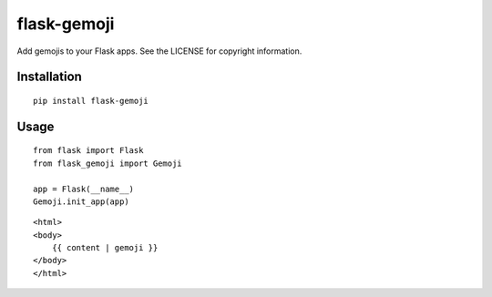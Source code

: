 ============
flask-gemoji
============

.. image:: http://img.shields.io/pypi/v/flask-gemoji.png

Add gemojis to your Flask apps. See the LICENSE for copyright information.

------------
Installation
------------
::

    pip install flask-gemoji

-----
Usage
-----
::

    from flask import Flask
    from flask_gemoji import Gemoji
    
    app = Flask(__name__)
    Gemoji.init_app(app)


::

    <html>
    <body>
        {{ content | gemoji }}
    </body>
    </html>

